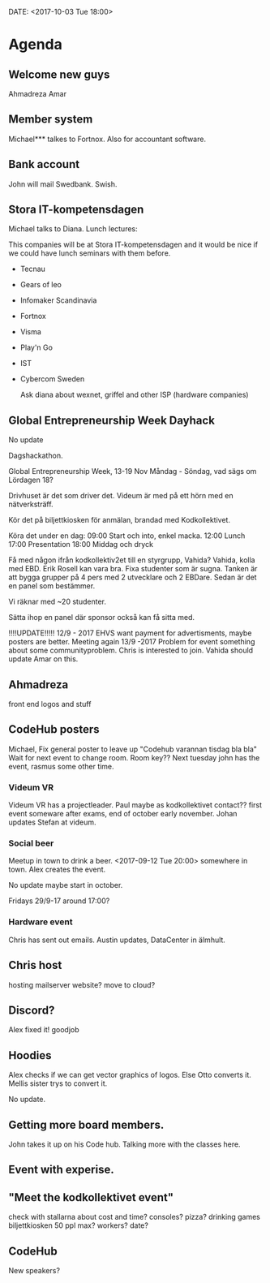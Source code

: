 DATE: <2017-10-03 Tue 18:00>


* Agenda

** Welcome new guys
    Ahmadreza
    Amar

** Member system

    Michael*** talkes to Fortnox.
    Also for accountant software.

** Bank account

    John will mail Swedbank.
    Swish.

** Stora IT-kompetensdagen

    Michael talks to Diana.
    Lunch lectures:

    This companies will be at Stora IT-kompetensdagen and it would be nice if we could have
    lunch seminars with them before.

    - Tecnau
    - Gears of leo
    - Infomaker Scandinavia
    - Fortnox
    - Visma
    - Play'n Go
    - IST
    - Cybercom Sweden

      Ask diana about wexnet, griffel and other ISP (hardware companies)

** Global Entrepreneurship Week Dayhack

    No update

    Dagshackathon.

    Global Entrepreneurship Week, 13-19 Nov Måndag - Söndag, vad sägs om Lördagen 18?

    Drivhuset är det som driver det.
    Videum är med på ett hörn med en nätverksträff.

    Kör det på biljettkiosken för anmälan, brandad med Kodkollektivet.

    Köra det under en dag:
    09:00 Start och into, enkel macka.
    12:00 Lunch
    17:00 Presentation
    18:00 Middag och dryck

    Få med någon ifrån kodkollektiv2et till en styrgrupp, Vahida?
    Vahida, kolla med EBD. Erik Rosell kan vara bra.
    Fixa studenter som är sugna.
    Tanken är att bygga grupper på 4 pers med 2 utvecklare och 2 EBDare.
    Sedan är det en panel som bestämmer.

    Vi räknar med ~20 studenter.

    Sätta ihop en panel där sponsor också kan få sitta med.

    !!!!UPDATE!!!!! 12/9 - 2017
    EHVS want payment for advertisments, maybe posters are better.
    Meeting again 13/9 -2017
    Problem for event something about some communityproblem.
    Chris is interested to join.
    Vahida should update Amar on this.

** Ahmadreza

    front end
    logos and stuff

** CodeHub posters

    Michael, Fix general poster to leave up "Codehub varannan tisdag bla bla"
    Wait for next event to change room.
    Room key??
    Next tuesday john has the event, rasmus some other time.

*** Videum VR

     Videum VR has a projectleader. Paul maybe as kodkollektivet contact??
     first event someware after exams, end of october early november.
     Johan updates Stefan at videum.

*** Social beer

      Meetup in town to drink a beer.
      <2017-09-12 Tue 20:00> somewhere in town.
      Alex creates the event.

      No update maybe start in october.

      Fridays 29/9-17 around 17:00?

*** Hardware event

    Chris has sent out emails.
    Austin updates, DataCenter in älmhult.

** Chris host

    hosting mailserver
    website?
    move to cloud?

** Discord?

    Alex fixed it! goodjob

** Hoodies

    Alex checks if we can get vector graphics of logos. Else Otto converts it.
    Mellis sister trys to convert it.

    No update.

** Getting more board members.

  John takes it up on his Code hub.
  Talking more with the classes here.

** Event with experise.

** "Meet the kodkollektivet event"

    check with stallarna about cost and time?
    consoles?
    pizza?
    drinking games
    biljettkiosken 50 ppl max?
    workers?
    date?

** CodeHub

   New speakers?
